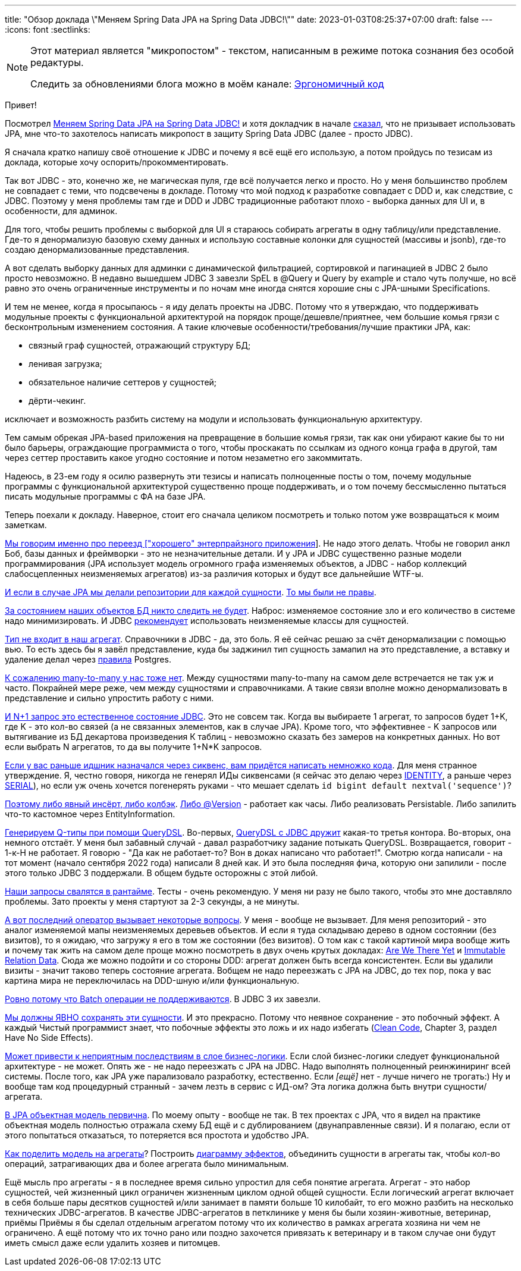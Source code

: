 ---
title: "Обзор доклада \"Меняем Spring Data JPA на Spring Data JDBC!\""
date: 2023-01-03T08:25:37+07:00
draft: false
---
:icons: font
:sectlinks:

[NOTE]
--
Этот материал является "микропостом" - текстом, написанным в режиме потока сознания без особой редактуры.

Следить за обновлениями блога можно в моём канале: https://t.me/ergonomic_code[Эргономичный код]
--

Привет!

Посмотрел https://www.youtube.com/watch?v=WB8S_miQNvM[Меняем Spring Data JPA на Spring Data JDBC!] и хотя докладчик в начале https://youtu.be/WB8S_miQNvM?t=342[сказал], что не призывает использовать JPA, мне что-то захотелось написать микропост в защиту Spring Data JDBC (далее - просто JDBC).

Я сначала кратко напишу своё отношение к JDBC и почему я всё ещё его использую, а потом пройдусь по тезисам из доклада, которые хочу оспорить/прокомментировать.

Так вот JDBC - это, конечно же, не магическая пуля, где всё получается легко и просто.
Но у меня большинство проблем не совпадает с теми, что подсвечены в докладе.
Потому что мой подход к разработке совпадает с DDD и, как следствие, с JDBC.
Поэтому у меня проблемы там где и DDD и JDBC традиционные работают плохо - выборка данных для UI и, в особенности, для админок.

Для того, чтобы решить проблемы с выборкой для UI я стараюсь собирать агрегаты в одну таблицу/или представление.
Где-то я денормализую базовую схему данных и использую составные колонки для сущностей (массивы и jsonb), где-то создаю денормализованные представления.

А вот сделать выборку данных для админки с динамической фильтрацией, сортировкой и пагинацией в JDBC 2 было просто невозможно.
В недавно вышедшем JDBC 3 завезли SpEL в @Query и Query by example и стало чуть получше, но всё равно это очень ограниченные инструменты и по ночам мне иногда снятся хорошие сны с JPA-шными Specifications.

И тем не менее, когда я просыпаюсь - я иду делать проекты на JDBC.
Потому что я утверждаю, что поддерживать модульные проекты с функциональной архитектурой на порядок проще/дешевле/приятнее, чем большие комья грязи с бесконтрольным изменением состояния.
А такие ключевые особенности/требования/лучшие практики JPA, как:

* связный граф сущностей, отражающий структуру БД;
* ленивая загрузка;
* обязательное наличие сеттеров у сущностей;
* дёрти-чекинг.

исключает и возможность разбить систему на модули и использовать функциональную архитектуру.

Тем самым обрекая JPA-based приложения на превращение в большие комья грязи, так как они убирают какие бы то ни было барьеры, ограждающие программиста о того, чтобы проскакать по ссылкам из одного конца графа в другой, там через сеттер проставить какое угодно состояние и потом незаметно его закоммитать.

Надеюсь, в 23-ем году я осилю развернуть эти тезисы и написать полноценные посты о том, почему модульные программы с функциональной архитектурой существенно проще поддерживать, и о том почему бессмысленно пытаться писать модульные программы с ФА на базе JPA.

Теперь поехали к докладу.
Наверное, стоит его сначала целиком посмотреть и только потом уже возвращаться к моим заметкам.

https://www.youtube.com/watch?v=WB8S_miQNvM[Мы говорим именно про переезд ["хорошего" энтерпрайзного приложения]].
Не надо этого делать.
Чтобы не говорил анкл Боб, базы данных и фреймворки - это не незначительные детали.
И у JPA и JDBC существенно разные модели программирования (JPA использует модель огромного графа изменяемых объектов, а JDBC - набор коллекций слабосцепленных неизменяемых агрегатов) из-за различия которых и будут все дальнейшие WTF-ы.

https://youtu.be/WB8S_miQNvM?t=837[И если в случае JPA мы делали репозитории для каждой сущности].
https://stackoverflow.com/a/38542469[То мы были не правы].

https://youtu.be/WB8S_miQNvM?t=862[За состоянием наших объектов БД никто следить не будет].
Наброс: изменяемое состояние зло и его количество в системе надо минимизировать.
И JDBC https://docs.spring.io/spring-data/jdbc/docs/current/reference/html/#mapping.general-recommendations[рекомендует] использовать неизменяемые классы для сущностей.

https://www.youtube.com/watch?v=WB8S_miQNvM[Тип не входит в наш агрегат].
Справочники в JDBC - да, это боль.
Я её сейчас решаю за счёт денормализации с помощью вью.
То есть здесь бы я завёл представление, куда бы заджинил тип сущность замапил на это представление, а вставку и удаление делал через https://www.postgresql.org/docs/current/rules-update.html[правила] Postgres.

https://youtu.be/WB8S_miQNvM?t=1553[К сожалению many-to-many у нас тоже нет].
Между сущностями many-to-many на самом деле встречается не так уж и часто.
Покрайней мере реже, чем между сущностями и справочниками.
А такие связи вполне можно денормализовать в представление и сильно упростить работу с ними.

https://youtu.be/WB8S_miQNvM?t=1585[И N+1 запрос это естественное состояние JDBC].
Это не совсем так.
Когда вы выбираете 1 агрегат, то запросов будет 1+K, где K - это кол-во связей (а не связанных элементов, как в случае JPA).
Кроме того, что эффективнее - K запросов или вытягивание из БД декартова произведения К таблиц - невозможно сказать без замеров на конкретных данных.
Но вот если выбрать N агрегатов, то да вы получите 1+N*K запросов.

https://youtu.be/WB8S_miQNvM[Если у вас раньше идшник назначался через сиквенс, вам придётся написать немножко кода].
Для меня странное утверждение.
Я, честно говоря, никогда не генерял ИДы сиквенсами (я сейчас это делаю через https://www.postgresqltutorial.com/postgresql-tutorial/postgresql-identity-column/[IDENTITY], а раньше через https://www.postgresql.org/docs/current/datatype-numeric.html#DATATYPE-SERIAL[SERIAL]), но если уж очень хочется погенерять руками - что мешает сделать `id bigint default nextval('sequence')`?

https://youtu.be/WB8S_miQNvM?t=2064[Поэтому либо явный инсёрт, либо колбэк].
https://docs.spring.io/spring-data/jdbc/docs/current/reference/html/#is-new-state-detection[Либо @Version] - работает как часы.
Либо реализовать Persistable.
Либо запилить что-то кастомное через EntityInformation.

https://youtu.be/WB8S_miQNvM?t=2355[Генерируем Q-типы при помощи QueryDSL].
Во-первых, https://github.com/infobip/infobip-spring-data-querydsl[QueryDSL с JDBC дружит] какая-то третья контора.
Во-вторых, она немного отстаёт.
У меня был забавный случай - давал разработчику задание потыкать QueryDSL.
Возвращается, говорит - 1-к-Н не работает.
Я говорю - "Да как не работает-то? Вон в доках написано что работает!".
Смотрю когда написали - на тот момент (начало сентября 2022 года) написали 8 дней как.
И это была последняя фича, которую они запилили - после этого только JDBC 3 поддержали.
В общем будьте осторожны с этой либой.

https://youtu.be/WB8S_miQNvM?t=2453[Наши запросы свалятся в рантайме].
Тесты - очень рекомендую.
У меня ни разу не было такого, чтобы это мне доставляло проблемы.
Зато проекты у меня стартуют за 2-3 секунды, а не минуты.

https://youtu.be/WB8S_miQNvM[А вот последний оператор вызывает некоторые вопросы].
У меня - вообще не вызывает.
Для меня репозиторий - это аналог изменяемой мапы неизменяемых деревьев объектов.
И если я туда складываю дерево в одном состоянии (без визитов), то я ожидаю, что загружу я его в том же состоянии (без визитов).
О том как с такой картиной мира вообще жить и почему так жить на самом деле проще можно посмотреть в двух очень крутых докладах: https://donnywinston.com/posts/the-materials-paradigm-and-epochal-time/[Are We There Yet] и https://www.youtube.com/watch?v=28OdemxhfbU[Immutable Relation Data].
Сюда же можно подойти и со стороны DDD: агрегат должен быть всегда консистентен.
Если вы удалили визиты - значит таково теперь состояние агрегата.
Вобщем не надо переезжать с JPA на JDBC, до тех пор, пока у вас картина мира не переключилась на DDD-шную и/или функциональную.

https://youtu.be/WB8S_miQNvM?t=2696[Ровно потому что Batch операции не поддерживаются].
В JDBC 3 их завезли.

https://youtu.be/WB8S_miQNvM?t=2827[Мы должны ЯВНО сохранять эти сущности].
И это прекрасно.
Потому что неявное сохранение - это побочный эффект.
А каждый Чистый программист знает, что побочные эффекты это ложь и их надо избегать (https://www.amazon.com/Clean-Code-Handbook-Software-Craftsmanship/dp/0132350882[Clean Code], Chapter 3, раздел Have No Side Effects).

https://youtu.be/WB8S_miQNvM?t=2860[Может привести к неприятным последствиям в слое бизнес-логики].
Если слой бизнес-логики следует функциональной архитектуре - не может.
Опять же - не надо переезжать с JPA на JDBC.
Надо выполнять полноценный реинжиниринг всей системы.
После того, как JPA уже парализовало разработку, естественно.
Если _[ещё]_ нет - лучше ничего не трогать:)
Ну и вообще там код [line-through]#процедурный# странный - зачем лезть в сервис с ИД-ом?
Эта логика должна быть внутри сущности/агрегата.

https://youtu.be/WB8S_miQNvM?t=3212[В JPA объектная модель первична].
По моему опыту - вообще не так.
В тех проектах с JPA, что я видел на практике объектная модель полностью отражала схему БД ещё и с дублированием (двунаправленные связи).
И я полагаю, если от этого попытаться отказаться, то потеряется вся простота и удобство JPA.

https://www.youtube.com/watch?v=WB8S_miQNvM[Как поделить модель на агрегаты]?
Построить https://azhidkov.pro/effects-diagram/landing/[диаграмму эффектов], объединить сущности в агрегаты так, чтобы кол-во операций, затрагивающих два и более агрегата было минимальным.

Ещё мысль про агрегаты - я в последнее время сильно упростил для себя понятие агрегата.
Агрегат - это набор сущностей, чей жизненный цикл ограничен жизненным циклом одной общей сущности.
Если логический агрегат включает в себя больше пары десятков сущностей и/или занимает в памяти больше 10 килобайт, то его можно разбить на несколько технических JDBC-агрегатов.
В качестве JDBC-агрегатов в петклинике у меня бы были хозяин-животные, ветеринар, приёмы
Приёмы я бы сделал отдельным агрегатом потому что их количество в рамках агрегата хозяина ни чем не ограничено.
А ещё потому что их точно рано или поздно захочется привязать к ветеринару и в таком случае они будут иметь смысл даже если удалить хозяев и питомцев.
